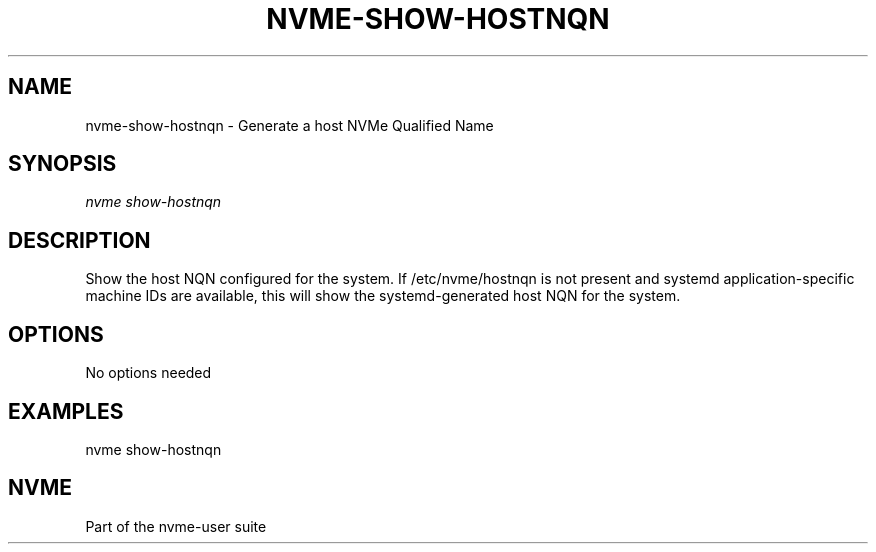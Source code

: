 '\" t
.\"     Title: nvme-show-hostnqn
.\"    Author: [FIXME: author] [see http://www.docbook.org/tdg5/en/html/author]
.\" Generator: DocBook XSL Stylesheets vsnapshot <http://docbook.sf.net/>
.\"      Date: 11/11/2021
.\"    Manual: NVMe Manual
.\"    Source: NVMe
.\"  Language: English
.\"
.TH "NVME\-SHOW\-HOSTNQN" "1" "11/11/2021" "NVMe" "NVMe Manual"
.\" -----------------------------------------------------------------
.\" * Define some portability stuff
.\" -----------------------------------------------------------------
.\" ~~~~~~~~~~~~~~~~~~~~~~~~~~~~~~~~~~~~~~~~~~~~~~~~~~~~~~~~~~~~~~~~~
.\" http://bugs.debian.org/507673
.\" http://lists.gnu.org/archive/html/groff/2009-02/msg00013.html
.\" ~~~~~~~~~~~~~~~~~~~~~~~~~~~~~~~~~~~~~~~~~~~~~~~~~~~~~~~~~~~~~~~~~
.ie \n(.g .ds Aq \(aq
.el       .ds Aq '
.\" -----------------------------------------------------------------
.\" * set default formatting
.\" -----------------------------------------------------------------
.\" disable hyphenation
.nh
.\" disable justification (adjust text to left margin only)
.ad l
.\" -----------------------------------------------------------------
.\" * MAIN CONTENT STARTS HERE *
.\" -----------------------------------------------------------------
.SH "NAME"
nvme-show-hostnqn \- Generate a host NVMe Qualified Name
.SH "SYNOPSIS"
.sp
.nf
\fInvme show\-hostnqn\fR
.fi
.SH "DESCRIPTION"
.sp
Show the host NQN configured for the system\&. If /etc/nvme/hostnqn is not present and systemd application\-specific machine IDs are available, this will show the systemd\-generated host NQN for the system\&.
.SH "OPTIONS"
.sp
No options needed
.SH "EXAMPLES"
.sp
nvme show\-hostnqn
.SH "NVME"
.sp
Part of the nvme\-user suite

